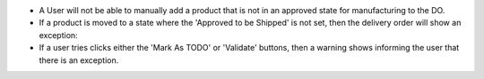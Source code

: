 * A User will not be able to manually add a product that is not in an approved state for manufacturing to the DO.

* If a product is moved to a state where the 'Approved to be Shipped' is not set, then the delivery order will show an exception:

* If a user tries clicks either the 'Mark As TODO' or 'Validate' buttons, then a warning shows informing the user that there is an exception.
